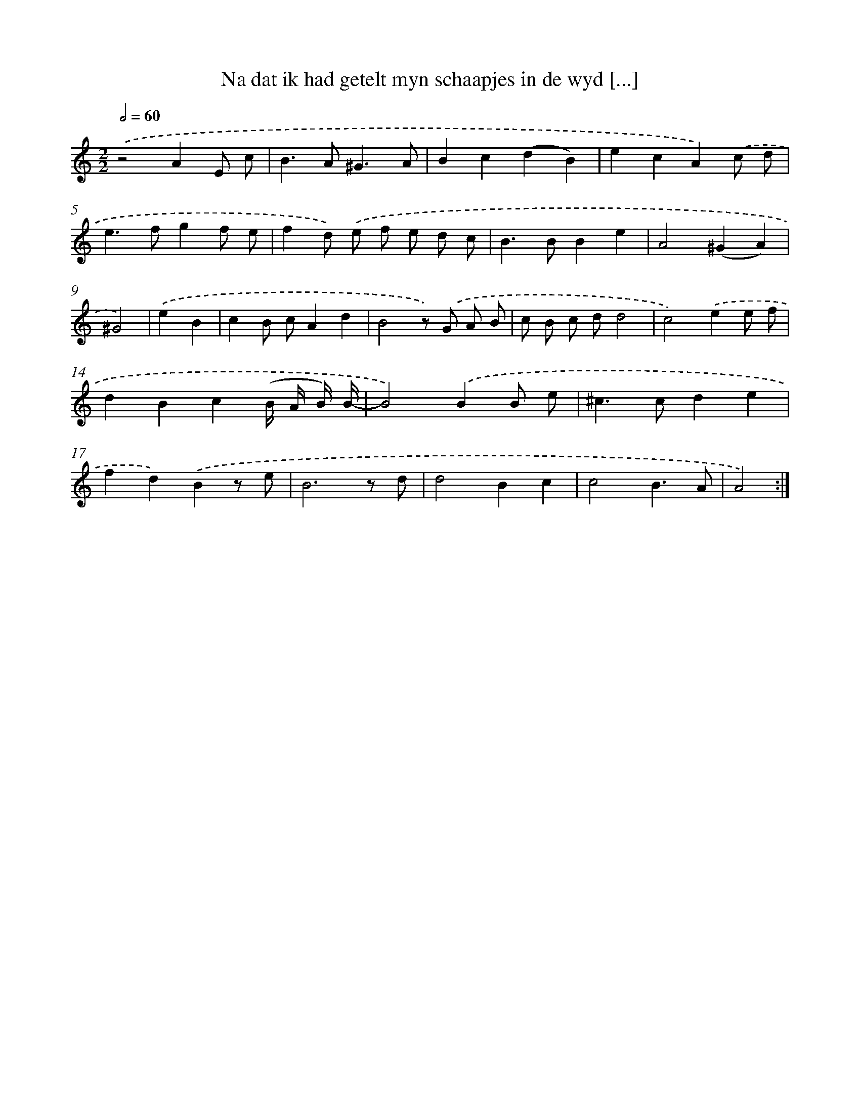 X: 5438
T: Na dat ik had getelt myn schaapjes in de wyd [...]
%%abc-version 2.0
%%abcx-abcm2ps-target-version 5.9.1 (29 Sep 2008)
%%abc-creator hum2abc beta
%%abcx-conversion-date 2018/11/01 14:36:18
%%humdrum-veritas 3961843105
%%humdrum-veritas-data 3959779066
%%continueall 1
%%barnumbers 0
L: 1/8
M: 2/2
Q: 1/2=60
K: C clef=treble
.('z4A2E c |
B2>A2^G3A |
B2c2(d2B2) |
e2c2A2).('c d |
e2>f2g2f e |
f2d) .('e f e d c |
B2>B2B2e2 |
A4(^G2A2) |
^G4) |
.('e2B2 [I:setbarnb 10]|
c2B cA2d2 |
B4z) .('G A B |
c B c dd4 |
c4).('e2e f |
d2B2c2(B/ A/ B/) B/- |
B4).('B2B e |
^c2>c2d2e2 |
f2d2).('B2z e |
B6z d |
d4B2c2 |
c4B3A |
A4) :|]
